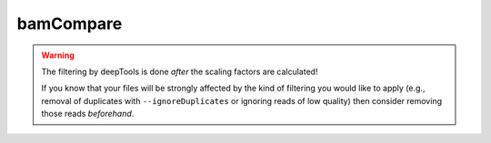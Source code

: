 bamCompare
===========

.. argparse::
   :ref: deeptools.bamCompare.parseArguments
   :prog: bamCompare

.. warning:: The filtering by deepTools is done *after* the scaling factors are calculated!

    If you know that your files will be strongly affected by the kind of filtering you would like to apply (e.g., removal of duplicates with ``--ignoreDuplicates`` or ignoring reads of low quality) then consider removing those reads *beforehand*. 
